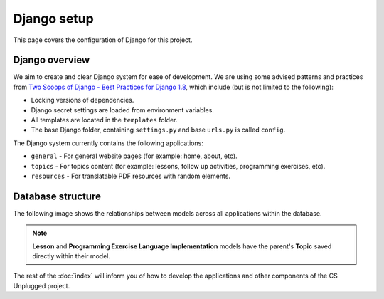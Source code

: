 Django setup
##############################################################################

This page covers the configuration of Django for this project.

Django overview
==============================================================================

We aim to create and clear Django system for ease of development.
We are using some advised patterns and practices from
`Two Scoops of Django - Best Practices for Django 1.8`_, which include (but is
not limited to the following):

- Locking versions of dependencies.
- Django secret settings are loaded from environment variables.
- All templates are located in the ``templates`` folder.
- The base Django folder, containing ``settings.py`` and base ``urls.py`` is
  called ``config``.

The Django system currently contains the following applications:

- ``general`` - For general website pages (for example: home, about, etc).
- ``topics`` - For topics content (for example: lessons, follow up activities,
  programming exercises, etc).
- ``resources`` - For translatable PDF resources with random elements.

Database structure
==============================================================================

The following image shows the relationships between models across all
applications within the database.

.. The following image can copied for be edits here: https://goo.gl/kcycns
.. image:: ../_static/img/database_overview_diagram.svg
  :alt: A diagram detailing the general structure of the database

.. note::

  **Lesson** and **Programming Exercise Language Implementation** models have
  the parent's **Topic** saved directly within their model.

The rest of the :doc:`index` will inform you of how to develop the
applications and other components of the CS Unplugged project.

.. _Two Scoops of Django - Best Practices for Django 1.8: https://www.twoscoopspress.com/products/two-scoops-of-django-1-8
